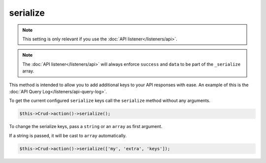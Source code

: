 serialize
^^^^^^^^^

.. note::

	This setting is only relevant if you use the :doc:`API listener</listeners/api>`.

.. note::

	The :doc:`API listener</listeners/api>` will always enforce ``success`` and ``data`` to be part of the ``_serialize``
	array.

This method is intended to allow you to add additional keys to your API responses with ease. An example of this is the
:doc:`API Query Log</listeners/api-query-log>`.

To get the current configured ``serialize`` keys call the ``serialize`` method without any arguments.

.. code-block:: phpinline

	$this->Crud->action()->serialize();

To change the serialize keys, pass a ``string`` or an ``array`` as first argument.

If a string is passed, it will be cast to ``array`` automatically.

.. code-block:: phpinline

	$this->Crud->action()->serialize(['my', 'extra', 'keys']);

